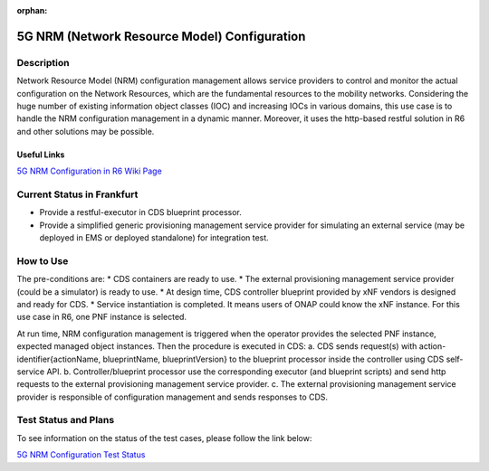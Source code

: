 .. This work is licensed under a Creative Commons Attribution 4.0
   International License. http://creativecommons.org/licenses/by/4.0

.. _docs_5G_NRM_Configuration:

:orphan:

5G NRM (Network Resource Model) Configuration
---------------------------------------------

Description
~~~~~~~~~~~
Network Resource Model (NRM) configuration management allows service providers to control and monitor the actual configuration on the Network Resources, which are the fundamental resources to the mobility networks. Considering the huge number of existing information object classes (IOC) and increasing IOCs in various domains, this use case is to handle the NRM configuration management in a dynamic manner. Moreover, it uses the http-based restful solution in R6 and other solutions may be possible.

Useful Links
============
`5G NRM Configuration in R6 Wiki Page <https://wiki.onap.org/display/DW/5G+Network+Resource+Model+%28NRM%29+Configuration+in+R6+Frankfurt>`_

Current Status in Frankfurt
~~~~~~~~~~~~~~~~~~~~~~~~~~~
* Provide a restful-executor in CDS blueprint processor.
* Provide a simplified generic provisioning management service provider for simulating an external service (may be deployed in EMS or deployed standalone) for integration test.

How to Use
~~~~~~~~~~
The pre-conditions are:
* CDS containers are ready to use.
* The external provisioning management service provider (could be a simulator) is ready to use.
* At design time, CDS controller blueprint provided by xNF vendors is designed and ready for CDS.
* Service instantiation is completed. It means users of ONAP could know the xNF instance. For this use case in R6, one PNF instance is selected.

At run time, NRM configuration management is triggered when the operator provides the selected PNF instance, expected managed object instances. Then the procedure is executed in CDS:
a. CDS sends request(s) with action-identifier{actionName, blueprintName, blueprintVersion} to the blueprint processor inside the controller using CDS self-service API.
b. Controller/blueprint processor use the corresponding executor (and blueprint scripts) and send http requests to the external provisioning management service provider.
c. The external provisioning management service provider is responsible of configuration management and sends responses to CDS.

Test Status and Plans
~~~~~~~~~~~~~~~~~~~~~
To see information on the status of the test cases, please follow the link below:

`5G NRM Configuration Test Status <https://wiki.onap.org/display/DW/5G+Network+Resource+Model+%28NRM%29+Configuration+in+R6+Frankfurt#id-5GNetworkResourceModel(NRM)ConfigurationinR6Frankfurt-TestStatus>`_

